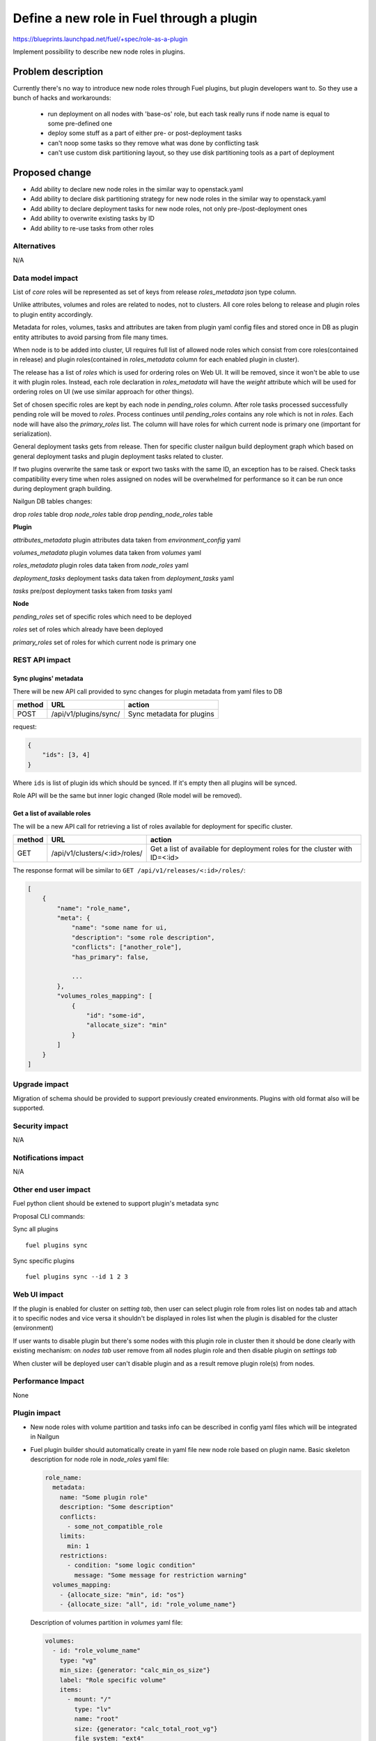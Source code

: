 ..
 This work is licensed under a Creative Commons Attribution 3.0
 Unported License.

 http://creativecommons.org/licenses/by/3.0/legalcode

==========================================
Define a new role in Fuel through a plugin
==========================================

https://blueprints.launchpad.net/fuel/+spec/role-as-a-plugin

Implement possibility to describe new node roles in plugins.

Problem description
===================

Currently there's no way to introduce new node roles through Fuel
plugins, but plugin developers want to. So they use a bunch of hacks
and workarounds:

  * run deployment on all nodes with 'base-os' role, but each
    task really runs if node name is equal to some pre-defined one

  * deploy some stuff as a part of either pre- or post-deployment tasks

  * can't noop some tasks so they remove what was done by conflicting
    task

  * can't use custom disk partitioning layout, so they use disk
    partitioning tools as a part of deployment


Proposed change
===============

* Add ability to declare new node roles in the similar way to
  openstack.yaml

* Add ability to declare disk partitioning strategy for new node roles
  in the similar way to openstack.yaml

* Add ability to declare deployment tasks for new node roles, not only
  pre-/post-deployment ones

* Add ability to overwrite existing tasks by ID

* Add ability to re-use tasks from other roles


Alternatives
------------

N/A


Data model impact
-----------------

List of `core` roles will be represented as set of keys from release
`roles_metadata` json type column.

Unlike attributes, volumes and roles are related to nodes, not to
clusters. All core roles belong to release and plugin roles to
plugin entity accordingly.

Metadata for roles, volumes, tasks and attributes are taken from
plugin yaml config files and stored once in DB as plugin entity
attributes to avoid parsing from file many times.

When node is to be added into cluster, UI requires full list of
allowed node roles which consist from core roles(contained in release)
and plugin roles(contained in `roles_metadata` column for each
enabled plugin in cluster).

The release has a list of `roles` which is used for ordering roles on
Web UI. It will be removed, since it won't be able to use it with plugin
roles. Instead, each role declaration in `roles_metadata` will have
the `weight` attribute which will be used for ordering roles on UI
(we use similar approach for other things).

Set of chosen specific roles are kept by each node in `pending_roles`
column. After role tasks processed successfully pending role will be
moved to `roles`. Process continues until `pending_roles`
contains any role which is not in `roles`. Each node will have also
the `primary_roles` list. The column will have roles for which current
node is primary one (important for serialization).

General deployment tasks gets from release. Then for specific
cluster nailgun build deployment graph which based on general
deployment tasks and plugin deployment tasks related to cluster.

If two plugins overwrite the same task or export two tasks with the
same ID, an exception has to be raised. Check tasks compatibility every
time when roles assigned on nodes will be overwhelmed for performance
so it can be run once during deployment graph building.


Nailgun DB tables changes:

drop `roles` table
drop `node_roles` table
drop `pending_node_roles` table

**Plugin**

`attributes_metadata`
plugin attributes data taken from `environment_config` yaml

`volumes_metadata`
plugin volumes data taken from `volumes` yaml

`roles_metadata`
plugin roles data taken from `node_roles` yaml

`deployment_tasks`
deployment tasks data taken from `deployment_tasks` yaml

`tasks`
pre/post deployment tasks taken from `tasks` yaml

**Node**

`pending_roles`
set of specific roles which need to be deployed

`roles`
set of roles which already have been deployed

`primary_roles`
set of roles for which current node is primary one


REST API impact
---------------

Sync plugins' metadata
``````````````````````

There will be new API call provided to sync changes for plugin
metadata from yaml files to DB

====== ========================== ===================================
method URL                        action
====== ========================== ===================================
POST   /api/v1/plugins/sync/      Sync metadata for plugins
====== ========================== ===================================

request:

.. code-block:: json

    {
        "ids": [3, 4]
    }

Where ``ids`` is list of plugin ids which should be synced. If it's
empty then all plugins will be synced.


Role API will be the same but inner logic changed (Role model will be
removed).

Get a list of available roles
`````````````````````````````

The will be a new API call for retrieving a list of roles available for
deployment for specific cluster.

====== ============================= ===================================
method URL                           action
====== ============================= ===================================
GET    /api/v1/clusters/<:id>/roles/ Get a list of available for
                                     deployment roles for the cluster
                                     with ID=<:id>
====== ============================= ===================================

The response format will be similar to ``GET /api/v1/releases/<:id>/roles/``:

.. code-block:: json

    [
        {
            "name": "role_name",
            "meta": {
                "name": "some name for ui,
                "description": "some role description",
                "conflicts": ["another_role"],
                "has_primary": false,

                ...
            },
            "volumes_roles_mapping": [
                {
                    "id": "some-id",
                    "allocate_size": "min"
                }
            ]
        }
    ]


Upgrade impact
--------------

Migration of schema should be provided to support previously created
environments. Plugins with old format also will be supported.


Security impact
---------------

N/A


Notifications impact
--------------------

N/A


Other end user impact
---------------------

Fuel python client should be extened to support plugin's metadata sync

Proposal CLI commands:

Sync all plugins

::

  fuel plugins sync

Sync specific plugins

::

  fuel plugins sync --id 1 2 3


Web UI impact
-------------

If the plugin is enabled for cluster on `setting tab`, then user can
select plugin role from roles list on nodes tab and attach it to
specific nodes and vice versa it shouldn't be displayed in roles list
when the plugin is disabled for the cluster (environment)

If user wants to disable plugin but there's some nodes with this plugin
role in cluster then it should be done clearly with existing
mechanism: on `nodes tab` user remove from all nodes plugin role and
then disable plugin on `settings tab`

When cluster will be deployed user can't disable plugin and as a result
remove plugin role(s) from nodes.


Performance Impact
------------------

None


Plugin impact
-------------

* New node roles with volume partition and tasks info can be described
  in config yaml files which will be integrated in Nailgun

* Fuel plugin builder should automatically create in yaml file new
  node role based on plugin name. Basic skeleton description for node
  role in `node_roles` yaml file:

  .. code-block:: yaml

    role_name:
      metadata:
        name: "Some plugin role"
        description: "Some description"
        conflicts:
          - some_not_compatible_role
        limits:
          min: 1
        restrictions:
          - condition: "some logic condition"
            message: "Some message for restriction warning"
      volumes_mapping:
        - {allocate_size: "min", id: "os"}
        - {allocate_size: "all", id: "role_volume_name"}

  Description of volumes partition in `volumes` yaml file:

  .. code-block:: yaml

    volumes:
      - id: "role_volume_name"
        type: "vg"
        min_size: {generator: "calc_min_os_size"}
        label: "Role specific volume"
        items:
          - mount: "/"
            type: "lv"
            name: "root"
            size: {generator: "calc_total_root_vg"}
            file_system: "ext4"
          - mount: "swap"
            type: "lv"
            name: "swap"
            size: {generator: "calc_swap_size"}
            file_system: "swap"

  Pre/Post deployment tasks are kept in `tasks` yaml as before and
  deployment tasks will be described in `deployment_tasks` yaml file.
  Description of new group in `deployment_tasks`:

  .. code-block:: yaml

    - id: role-name
      type: group
      role: [role-name]
      requires: [controller]
      required_for: [deploy_end]
      parameters:
        strategy:
          type: parallel

* In metadata for plugin role developer can describe conflicts with
  other roles such as already done in openstack.yaml. Each plugin
  should have document list of provided roles for proper name
  referencing

* Plugin version in metadata.yaml should be changed to 3.0.0

* User can declare many roles in one plugin. It can be useful for
  tasks order and provide granular way for plugin developer to build
  their plugins on top of others.


Other deployer impact
---------------------

None


Developer impact
----------------

* We keep custom roles API but there is no need in roles table. So
  inner logic for managing it in Nailgun should be rewritten.

* It can affect plugin separate service [0]_. In current specification
  we describe realization of integration plugins in Fuel through db
  wrappers for each entity such as role and volume (look at work items
  section). This logic can be encapsulated in plugin service and
  provide some REST API for nailgun.


Infrastructure impact
---------------------

None


Implementation
==============

Assignee(s)
-----------

Primary assignee:
  * Igor Kalnitsky <ikalnitsky@mirantis.com>

Developers:
  * Andriy Popovych <apopovych@mirantis.com>
  * Artem Roma <aroma@mirantis.com>

Mandatory design review:
  * Evgeniy L <eli@mirantis.com>
  * Dmitriy Shulyak <dshulyak@mirantis.com>

QA engineers:
  * Maksym Strukov <mstrukov@mirantis.com>


Work Items
----------

* [Nailgun] Refactor internal representation of node roles. Remove
  "roles" table and relation tables "pending_node_roles" and
  "node_roles", use roles from release's "roles_metadata",
  add general method to retrieve roles list -
  ``objects.Cluster.get_roles``.

* [Nailgun] Extend the ``Plugin`` database model to store roles,
  volumes and deployment tasks declarations.

* [Nailgun] Add API call to sync roles, volumes, and other stuff from
  plugins (filesystem) to Nailgun's database.

* [Nailgun] Mix plugin's node roles and volumes with core ones
  everywhere it's used.

* [Nailgun] Mix plugin's deployment tasks with core ones everywhere
  it's used.

* [FPB] Change default template skeleton.


Dependencies
============

N/A


Testing
=======

Nailgun unit tests
Nailgun integration tests
FPB unit tests

Test Scenario
-------------

#. Install fuel_example_plugin.
#. Create new environment (1 controller, 1 compute).
#. Enable fuel_example_plugin for this env.
#. Assign the TestRole to separate node.
#. Deploy env.
#. Check OSTF is passed.
#. Check that the TestRole is deployed and ready.
#. Check that an entire disk is allocated on the TestRole node.
#. Check that deployment tasks are applied on the TestRole node.
#. Check that some task wasn't executed on the compute node because it
   was overwritten by plugin.
#. Check that some additional task was executed on the controller node
   during deployment.


Acceptance criteria
-------------------

* A new node role - TestRole - has to be exported.

* The new role has to use custom volumes. Currently the base-os role
  allocates only one partition with minimum space (for OS installation
  ), and left space are kept as unallocated. The TestRole has to
  allocate an entire disk: min partition for os, and what is left for
  personal using.

* The TestRole has to export deployment tasks which perform some
  simple actions (e.g. package installation or file creation).

* One of deployment tasks for the TestRole has to overwrite some task
  of the compute role.

* One new deployment task has to be injected to controller deployment.
  In other words, it has to be executed only on controller node.


Documentation Impact
====================

We should have a documented notice which help plugin developers
describe new role in plugin and how plugin deployment tasks can
overwrite existing ones. Also all basic types of volumes, limits,
allocate_sizes, size generators needs be noticed in plugin user guide.


References
==========

.. [0] https://blueprints.launchpad.net/fuel/+spec/plugin-manager-as-separate-service
